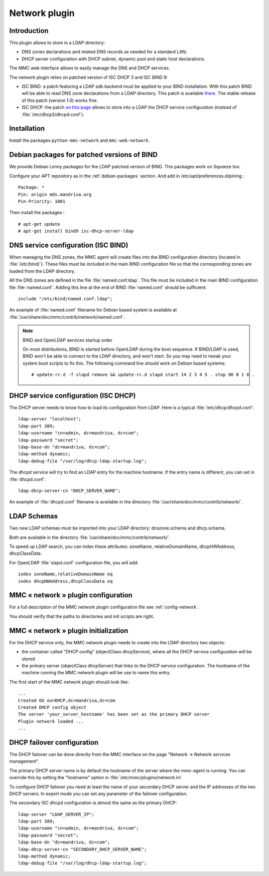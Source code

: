 .. highlight:: none

==============
Network plugin
==============

Introduction
============

This plugin allows to store in a LDAP directory:

- DNS zones declarations and related DNS records as needed for a standard LAN;
- DHCP server configuration with DHCP subnet, dynamic pool and static host
  declarations.

The MMC web interface allows to easily manage the DNS and DHCP services.

The network plugin relies on patched version of ISC DHCP 3 and ISC BIND 9:

- ISC BIND: a patch featuring a LDAP sdb backend must be applied to your BIND
  installation. With this patch BIND will be able to read DNS zone declarations
  from a LDAP directory. This patch is available `there <http://www.venaas.no/ldap/bind-sdb/>`_.
  The stable release of this patch (version 1.0) works fine.

- ISC DHCP: the patch `on this page <http://home.ntelos.net/~masneyb/>`_ allows
  to store into a LDAP the DHCP service configuration (instead of :file:`/etc/dhcp3/dhcpd.conf`).

Installation
============

Install the packages ``python-mmc-network`` and ``mmc-web-network``.

Debian packages for patched versions of BIND
============================================

We provide Debian Lenny packages for the LDAP patched version of BIND.
This packages work on Squeeze too.

Configure your APT repository as in the :ref:`debian-packages` section.
And add in /etc/apt/preferences.d/pining :

::

    Package: *
    Pin: origin mds.mandriva.org
    Pin-Priority: 1001

Then install the packages :

::

    # apt-get update
    # apt-get install bind9 isc-dhcp-server-ldap


DNS service configuration (ISC BIND)
====================================

When managing the DNS zones, the MMC agent will create files into the BIND
configuration directory (located in :file:`/etc/bind/`). These files must be
included in the main BIND configuration file so that the corresponding zones
are loaded from the LDAP directory.

All the DNS zones are defined in the file :file:`named.conf.ldap`. This file
must be included in the main BIND configuration file :file:`named.conf`.
Adding this line at the end of BIND :file:`named.conf` should be sufficient:

::

    include "/etc/bind/named.conf.ldap";

An example of :file:`named.conf` filename for Debian based system is available
at :file:`/usr/share/doc/mmc/contrib/network/named.conf`.

.. note:: BIND and OpenLDAP services startup order

   On most distributions, BIND is started before OpenLDAP during the boot
   sequence. If BIND/LDAP is used, BIND won't be able to connect to the LDAP
   directory, and won't start. So you may need to tweak your system boot scripts
   to fix this. The following command line should work on Debian based systems:

   ::

       # update-rc.d -f slapd remove && update-rc.d slapd start 14 2 3 4 5 . stop 86 0 1 6 .

DHCP service configuration (ISC DHCP)
=====================================

The DHCP server needs to know how to load its configuration from LDAP.
Here is a typical :file:`/etc/dhcp/dhcpd.conf`:

::

    ldap-server "localhost";
    ldap-port 389;
    ldap-username "cn=admin, dc=mandriva, dc=com";
    ldap-password "secret";
    ldap-base-dn "dc=mandriva, dc=com";
    ldap-method dynamic;
    ldap-debug-file "/var/log/dhcp-ldap-startup.log";

The dhcpd service will try to find an LDAP entry for the machine hostname. If the entry name is different, you can set in :file:`dhcpd.conf`:

::

    ldap-dhcp-server-cn "DHCP_SERVER_NAME";

An example of :file:`dhcpd.conf` filename is available in the directory :file:`/usr/share/doc/mmc/contrib/network/`.

LDAP Schemas
============

Two new LDAP schemas must be imported into your LDAP directory: dnszone.schema and dhcp.schema.

Both are available in the directory :file:`/usr/share/doc/mmc/contrib/network/`.

To speed up LDAP search, you can index these attributes: zoneName, relativeDomainName, dhcpHWAddress, dhcpClassData.

For OpenLDAP :file:`slapd.conf` configuration file, you will add:

::

    index zoneName,relativeDomainName eq
    index dhcpHWAddress,dhcpClassData eq


MMC « network » plugin configuration
====================================

For a full description of the MMC network plugin configuration file see
:ref:`config-network`.

You should verify that the paths to directories and init scripts are right.

MMC « network » plugin initialization
=====================================

For the DHCP service only, the MMC network plugin needs to create into the LDAP directory two objects:

- the container called "DHCP config" (objectClass dhcpService), where all the DHCP service configuration will be stored
- the primary server (objectClass dhcpServer) that links to the DHCP service configuration.
  The hostname of the machine running the MMC network plugin will be use to name this entry.

The first start of the MMC network plugin should look like:

::

    ...
    Created OU ou=DHCP,dc=mandriva,dc=com
    Created DHCP config object
    The server 'your_server_hostname' has been set as the primary DHCP server
    Plugin network loaded ...
    ...

DHCP failover configuration
===========================

The DHCP failover can be done directly from the MMC interface on the page
"Network -> Network services management".

The primary DHCP server name is by default the hostname of the server where
the mmc-agent is running. You can override this by setting the "hostname" option in
:file:`/etc/mmc/plugins/network.ini`

To configure DHCP failover you need at least the name of your secondary DHCP server
and the IP addresses of the two DHCP servers. In expert mode you can set any parameter of
the failover configuration.

The secondary ISC dhcpd configuration is almost the same as the primary DHCP:

::

    ldap-server "LDAP_SERVER_IP";
    ldap-port 389;
    ldap-username "cn=admin, dc=mandriva, dc=com";
    ldap-password "secret";
    ldap-base-dn "dc=mandriva, dc=com";
    ldap-dhcp-server-cn "SECONDARY_DHCP_SERVER_NAME";
    ldap-method dynamic;
    ldap-debug-file "/var/log/dhcp-ldap-startup.log";
